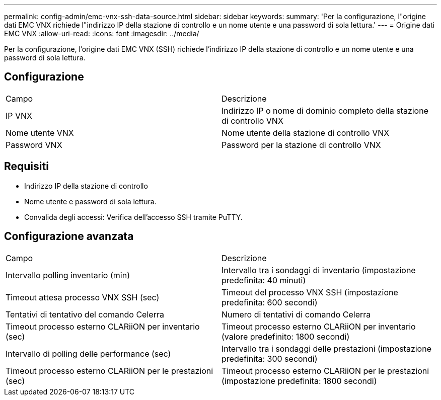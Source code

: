 ---
permalink: config-admin/emc-vnx-ssh-data-source.html 
sidebar: sidebar 
keywords:  
summary: 'Per la configurazione, l"origine dati EMC VNX richiede l"indirizzo IP della stazione di controllo e un nome utente e una password di sola lettura.' 
---
= Origine dati EMC VNX
:allow-uri-read: 
:icons: font
:imagesdir: ../media/


[role="lead"]
Per la configurazione, l'origine dati EMC VNX (SSH) richiede l'indirizzo IP della stazione di controllo e un nome utente e una password di sola lettura.



== Configurazione

|===


| Campo | Descrizione 


 a| 
IP VNX
 a| 
Indirizzo IP o nome di dominio completo della stazione di controllo VNX



 a| 
Nome utente VNX
 a| 
Nome utente della stazione di controllo VNX



 a| 
Password VNX
 a| 
Password per la stazione di controllo VNX

|===


== Requisiti

* Indirizzo IP della stazione di controllo
* Nome utente e password di sola lettura.
* Convalida degli accessi: Verifica dell'accesso SSH tramite PuTTY.




== Configurazione avanzata

|===


| Campo | Descrizione 


 a| 
Intervallo polling inventario (min)
 a| 
Intervallo tra i sondaggi di inventario (impostazione predefinita: 40 minuti)



 a| 
Timeout attesa processo VNX SSH (sec)
 a| 
Timeout del processo VNX SSH (impostazione predefinita: 600 secondi)



 a| 
Tentativi di tentativo del comando Celerra
 a| 
Numero di tentativi di comando Celerra



 a| 
Timeout processo esterno CLARiiON per inventario (sec)
 a| 
Timeout processo esterno CLARiiON per inventario (valore predefinito: 1800 secondi)



 a| 
Intervallo di polling delle performance (sec)
 a| 
Intervallo tra i sondaggi delle prestazioni (impostazione predefinita: 300 secondi)



 a| 
Timeout processo esterno CLARiiON per le prestazioni (sec)
 a| 
Timeout processo esterno CLARiiON per le prestazioni (impostazione predefinita: 1800 secondi)

|===